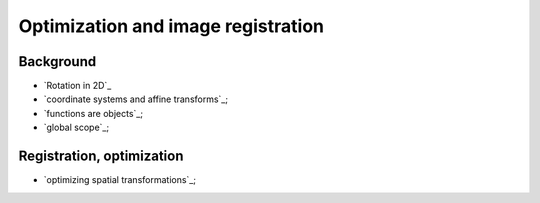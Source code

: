 ###################################
Optimization and image registration
###################################

**********
Background
**********

* `Rotation in 2D`_
* `coordinate systems and affine transforms`_;
* `functions are objects`_;
* `global scope`_;

**************************
Registration, optimization
**************************

* `optimizing spatial transformations`_;
